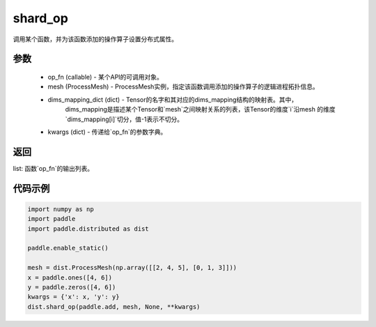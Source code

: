 .. _cn_api_distributed_shard_op:

shard_op
-------------------------------


.. py:function:: paddle.distributed.shard_op(op_fn, mesh, dims_mapping_dict, **kwargs)

调用某个函数，并为该函数添加的操作算子设置分布式属性。

参数
:::::::::
    - op_fn (callable) - 某个API的可调用对象。
    - mesh (ProcessMesh) - ProcessMesh实例，指定该函数调用添加的操作算子的逻辑进程拓扑信息。
    - dims_mapping_dict (dict) - Tensor的名字和其对应的dims_mapping结构的映射表。其中，
          dims_mapping是描述某个Tensor和`mesh`之间映射关系的列表，该Tensor的维度`i`沿mesh
          的维度`dims_mapping[i]`切分，值-1表示不切分。
    - kwargs (dict) - 传递给`op_fn`的参数字典。

返回
:::::::::
list: 函数`op_fn`的输出列表。

代码示例
:::::::::
.. code-block:: python

    import numpy as np
    import paddle
    import paddle.distributed as dist

    paddle.enable_static()

    mesh = dist.ProcessMesh(np.array([[2, 4, 5], [0, 1, 3]]))
    x = paddle.ones([4, 6])
    y = paddle.zeros([4, 6])
    kwargs = {'x': x, 'y': y}
    dist.shard_op(paddle.add, mesh, None, **kwargs)
